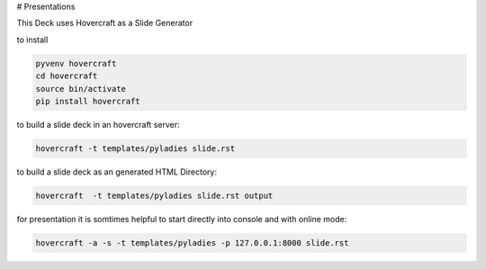 # Presentations

This Deck uses Hovercraft as a Slide Generator

to install

.. code:: bash

    pyvenv hovercraft
    cd hovercraft
    source bin/activate
    pip install hovercraft

to build a slide deck in an hovercraft server:

.. code:: bash

    hovercraft -t templates/pyladies slide.rst

to build a slide deck as an generated HTML Directory:

.. code:: bash

    hovercraft  -t templates/pyladies slide.rst output

for presentation it is somtimes helpful to start directly into console and with online mode:


.. code:: bash

    hovercraft -a -s -t templates/pyladies -p 127.0.0.1:8000 slide.rst
